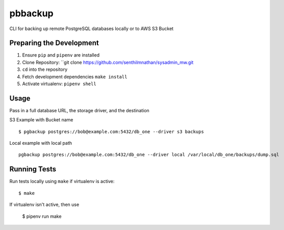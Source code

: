 pbbackup
========

CLI for backing up remote PostgreSQL databases locally or to AWS S3 Bucket

Preparing the Development
-------------------------

1. Ensure ``pip`` and ``pipenv`` are installed
2. Clone Repository: ``git clone https://github.com/senthilmnathan/sysadmin_mw.git
3. ``cd`` into the repository
4. Fetch development dependencies ``make install``
5. Activate virtualenv: ``pipenv shell``

Usage
-----

Pass in a full database URL, the storage driver, and the destination

S3 Example with Bucket name

::

    $ pgbackup postgres://bob@example.com:5432/db_one --driver s3 backups

Local example with local path

::

    pgbackup postgres://bob@example.com:5432/db_one --driver local /var/local/db_one/backups/dump.sql

Running Tests
-------------

Run tests locally using ``make`` if virtualenv is active:

::

    $ make

If virtualenv isn't active, then use

    $ pipenv run make


